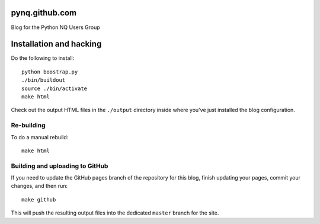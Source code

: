 pynq.github.com
===============

Blog for the Python NQ Users Group

Installation and hacking
========================

Do the following to install::

    python boostrap.py
    ./bin/buildout
    source ./bin/activate
    make html

Check out the output HTML files in the ``./output`` directory inside where you've just
installed the blog configuration.

Re-building
-----------

To do a manual rebuild::

    make html
    
    
Building and uploading to GitHub
--------------------------------

If you need to update the GitHub pages branch of the repository for this blog, finish
updating your pages, commit your changes, and then run::

    make github
    
This will push the resulting output files into the dedicated ``master`` branch for the
site.
